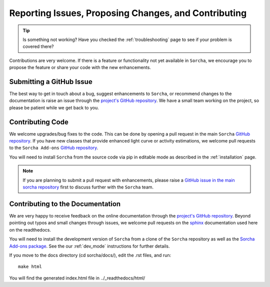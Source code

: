 .. _reporting:

Reporting Issues, Proposing Changes, and Contributing
======================================================

.. tip::
   Is something not working? Have you checked the :ref:`troubleshooting` page to see if your problem is covered there?

Contributions are very welcome. If there is a feature or functionality not yet available in ``Sorcha``, we encourage you to propose the feature or share your code with the new enhancements. 

Submitting a GitHub Issue
---------------------------
The best way to get in touch about a bug, suggest enhancements to ``Sorcha``, or recommend changes to the documentation is raise an issue through the `project's GitHub repository <https://github.com/dirac-institute/sorcha/issues>`_. We have a small team working on the project, so please be patient while we get back to you.

Contributing Code
-----------------------------------

We welcome upgrades/bug fixes to the code. This can be done by opening a pull request in the main ``Sorcha`` `GitHub repository <https://github.com/dirac-institute/sorcha>`_. If you have new classes that provide enhanced light curve or activity estimations, we welcome pull requests to the ``Sorcha Add-ons`` `GitHub repository <https://github.com/dirac-institute/sorcha-addons>`_.

You will need to install ``Sorcha`` from the source code via pip in editable mode as described in the :ref:`installation` page.

.. note::
   If you are planning to submit a pull request with enhancements, please raise a `GitHub issue in the main sorcha repository <https://github.com/dirac-institute/sorcha/issues>`_ first to discuss further with the ``Sorcha`` team.


Contributing to the  Documentation
--------------------------------------

We are very happy to receive feedback on the online documentation through the `project's GitHub repository <https://github.com/dirac-institute/sorcha/issues>`_. Beyond pointing out typos and small changes through issues, we welcome pull requests on the `sphinx <https://www.sphinx-doc.org/en/master/#user-guides>`_ documentation used here on the readthedocs.

You will need to install the development version of ``Sorcha`` from a clone of the ``Sorcha`` repository as well as the `Sorcha Add-ons package <https://github.com/dirac-institute/sorcha-addons>`_. See the our  :ref:`dev_mode` instructions for further details. 


If you move to the docs directory (cd sorcha/docs/), edit the .rst files, and run::

   make html

You will find the generated index.html file in  ../_readthedocs/html/ 
